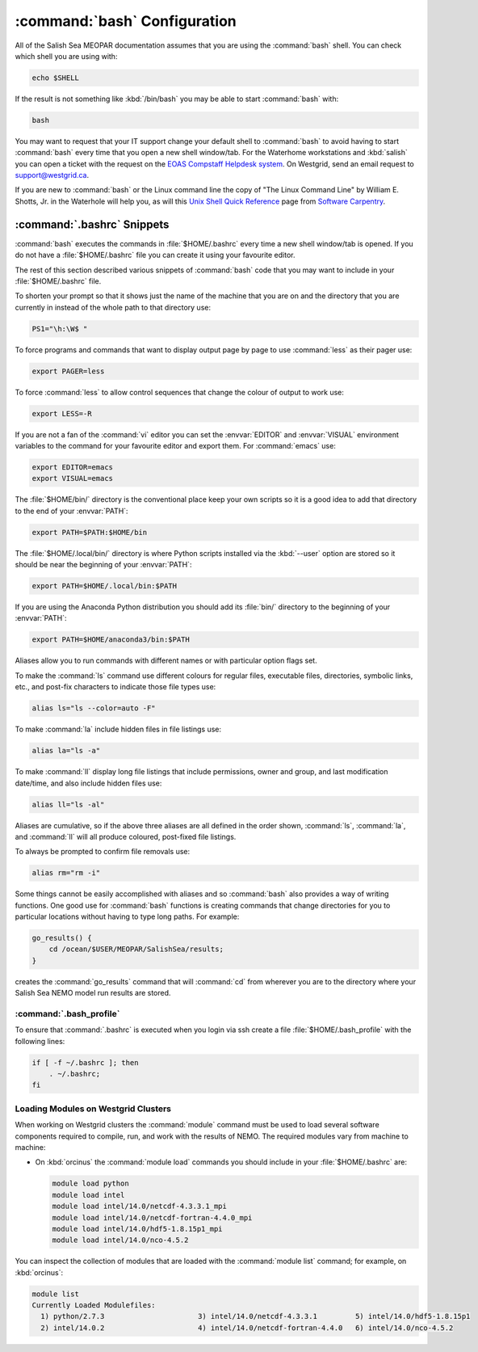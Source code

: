 .. _bashConfiguration:

*****************************
:command:`bash` Configuration
*****************************

All of the Salish Sea MEOPAR documentation assumes that you are using the :command:`bash` shell.
You can check which shell you are using with:

.. code-block:: bash

    echo $SHELL

If the result is not something like :kbd:`/bin/bash` you may be able to start :command:`bash` with:

.. code-block:: bash

    bash

You may want to request that your IT support change your default shell to :command:`bash` to avoid having to start :command:`bash` every time that you open a new shell window/tab.
For the Waterhome workstations and :kbd:`salish` you can open a ticket with the request on the `EOAS Compstaff Helpdesk system`_.
On Westgrid,
send an email request to support@westgrid.ca.

.. _EOAS Compstaff Helpdesk system: https://my.eos.ubc.ca/portal.html

If you are new to :command:`bash` or the Linux command line the copy of "The Linux Command Line" by William E. Shotts, Jr. in the Waterhole will help you,
as will this `Unix Shell Quick Reference`_ page from `Software Carpentry`_.

.. _Unix Shell Quick Reference: https://douglatornell.github.io/2013-09-26-ubc/lessons/ref/shell.html
.. _Software Carpentry: https://software-carpentry.org/


.. _.bashrc-snippets:

:command:`.bashrc` Snippets
===========================

:command:`bash` executes the commands in :file:`$HOME/.bashrc` every time a new shell window/tab is opened.
If you do not have a :file:`$HOME/.bashrc` file you can create it using your favourite editor.

The rest of this section described various snippets of :command:`bash` code that you may want to include in your :file:`$HOME/.bashrc` file.

To shorten your prompt so that it shows just the name of the machine that you are on and the directory that you are currently in instead of the whole path to that directory use:

.. code-block:: bash

    PS1="\h:\W$ "

To force programs and commands that want to display output page by page to use :command:`less` as their pager use:

.. code-block:: bash

    export PAGER=less

To force :command:`less` to allow control sequences that change the colour of output to work use:

.. code-block:: bash

    export LESS=-R

If you are not a fan of the :command:`vi` editor you can set the :envvar:`EDITOR` and :envvar:`VISUAL` environment variables to the command for your favourite editor and export them.
For :command:`emacs` use:

.. code-block:: bash

    export EDITOR=emacs
    export VISUAL=emacs

The :file:`$HOME/bin/` directory is the conventional place keep your own scripts so it is a good idea to add that directory to the end of your :envvar:`PATH`:

.. code-block:: bash

    export PATH=$PATH:$HOME/bin

The :file:`$HOME/.local/bin/` directory is where Python scripts installed via the :kbd:`--user` option are stored so it should be near the beginning of your :envvar:`PATH`:

.. code-block:: bash

    export PATH=$HOME/.local/bin:$PATH

If you are using the Anaconda Python distribution you should add its :file:`bin/` directory to the beginning of your :envvar:`PATH`:

.. code-block:: bash

    export PATH=$HOME/anaconda3/bin:$PATH

Aliases allow you to run commands with different names or with particular option flags set.

To make the :command:`ls` command use different colours for
regular files,
executable files,
directories,
symbolic links,
etc.,
and post-fix characters to indicate those file types use:

.. code-block:: bash

    alias ls="ls --color=auto -F"

To make :command:`la` include hidden files in file listings use:

.. code-block:: bash

    alias la="ls -a"

To make :command:`ll` display long file listings that include
permissions,
owner and group,
and last modification date/time,
and also include hidden files use:

.. code-block:: bash

    alias ll="ls -al"

Aliases are cumulative,
so if the above three aliases are all defined in the order shown,
:command:`ls`,
:command:`la`,
and :command:`ll` will all produce coloured,
post-fixed file listings.

To always be prompted to confirm file removals use:

.. code-block:: bash

    alias rm="rm -i"

Some things cannot be easily accomplished with aliases and so :command:`bash` also provides a way of writing functions.
One good use for :command:`bash` functions is creating commands that change directories for you to particular locations without having to type long paths.
For example:

.. code-block:: bash

    go_results() {
        cd /ocean/$USER/MEOPAR/SalishSea/results;
    }

creates the :command:`go_results` command that will :command:`cd` from wherever you are to the directory where your Salish Sea NEMO model run results are stored.

:command:`.bash_profile`
--------------------------------

To ensure that :command:`.bashrc` is executed when you login via ssh create a file :file:`$HOME/.bash_profile` with the following lines:

.. code-block:: bash

    if [ -f ~/.bashrc ]; then
        . ~/.bashrc;
    fi


.. _LoadingModulesOnWestgridClusters:

Loading Modules on Westgrid Clusters
------------------------------------

When working on Westgrid clusters the :command:`module` command must be used to load several software components required to
compile,
run,
and work with the results of NEMO.
The required modules vary from machine to machine:

.. _LoadingModulesOnOrcinus:

* On :kbd:`orcinus` the :command:`module load` commands you should include in your :file:`$HOME/.bashrc` are:

  .. code-block:: bash

      module load python
      module load intel
      module load intel/14.0/netcdf-4.3.3.1_mpi
      module load intel/14.0/netcdf-fortran-4.4.0_mpi
      module load intel/14.0/hdf5-1.8.15p1_mpi
      module load intel/14.0/nco-4.5.2

You can inspect the collection of modules that are loaded with the :command:`module list` command; for example,
on :kbd:`orcinus`:

.. code-block:: bash

    module list
    Currently Loaded Modulefiles:
      1) python/2.7.3                      3) intel/14.0/netcdf-4.3.3.1         5) intel/14.0/hdf5-1.8.15p1
      2) intel/14.0.2                      4) intel/14.0/netcdf-fortran-4.4.0   6) intel/14.0/nco-4.5.2
